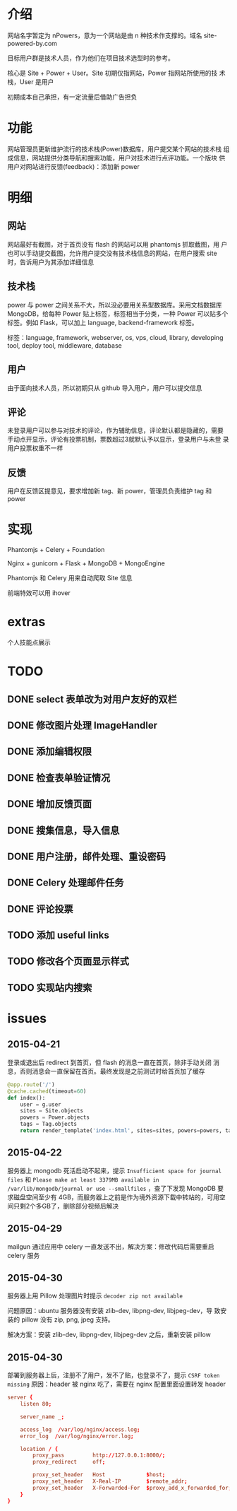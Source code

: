 * 介绍
网站名字暂定为 nPowers，意为一个网站是由 n 种技术作支撑的。域名
site-powered-by.com

目标用户群是技术人员，作为他们在项目技术选型时的参考。

核心是 Site + Power + User。Site 初期仅指网站，Power 指网站所使用的技
术栈，User 是用户

初期成本自己承担，有一定流量后借助广告担负

* 功能
网站管理员更新维护流行的技术栈(Power)数据库，用户提交某个网站的技术栈
组成信息，网站提供分类导航和搜索功能，用户对技术进行点评功能。一个版块
供用户对网站进行反馈(feedback)：添加新 power

* 明细
** 网站
网站最好有截图，对于首页没有 flash 的网站可以用 phantomjs 抓取截图，用
户也可以手动提交截图，允许用户提交没有技术栈信息的网站，在用户搜索
site 时，告诉用户为其添加详细信息

** 技术栈
power 与 power 之间关系不大，所以没必要用关系型数据库。采用文档数据库
MongoDB，给每种 Power 贴上标签，标签相当于分类，一种 Power 可以贴多个
标签。例如 Flask，可以加上 language, backend-framework 标签。

标签：language, framework, webserver, os, vps, cloud, library,
developing tool, deploy tool, middleware, database

** 用户
由于面向技术人员，所以初期只从 github 导入用户，用户可以提交信息

** 评论
未登录用户可以参与对技术的评论，作为辅助信息，评论默认都是隐藏的，需要
手动点开显示，评论有投票机制，票数超过3就默认予以显示，登录用户与未登
录用户投票权重不一样

** 反馈
用户在反馈区提意见，要求增加新 tag、新 power，管理员负责维护 tag 和
power

* 实现
Phantomjs + Celery + Foundation

Nginx + gunicorn + Flask + MongoDB + MongoEngine

Phantomjs 和 Celery 用来自动爬取 Site 信息

前端特效可以用 ihover

* extras
个人技能点展示


* TODO
** DONE select 表单改为对用户友好的双栏
** DONE 修改图片处理 ImageHandler
** DONE 添加编辑权限
** DONE 检查表单验证情况
** DONE 增加反馈页面
** DONE 搜集信息，导入信息

** DONE 用户注册，邮件处理、重设密码
** DONE Celery 处理邮件任务
** DONE 评论投票
** TODO 添加 useful links
** TODO 修改各个页面显示样式
** TODO 实现站内搜索


* issues
** 2015-04-21
登录或退出后 redirect 到首页，但 flash 的消息一直在首页，除非手动关闭
消息，否则消息会一直保留在首页。最终发现是之前测试时给首页加了缓存
#+BEGIN_SRC python
  @app.route('/')
  @cache.cached(timeout=60)
  def index():
      user = g.user
      sites = Site.objects
      powers = Power.objects
      tags = Tag.objects
      return render_template('index.html', sites=sites, powers=powers, tags=tags, user=user)
#+END_SRC
** 2015-04-22
服务器上 mongodb 死活启动不起来，提示 ~Insufficient space for journal
files~ 和 ~Please make at least 3379MB available in
/var/lib/mongodb/journal or use --smallfiles~ ，查了下发现 MongoDB 要
求磁盘空间至少有 4GB，而服务器上之前是作为境外资源下载中转站的，可用空
间只剩2个多GB了，删除部分视频后解决
** 2015-04-29
mailgun 通过应用中 celery 一直发送不出，解决方案：修改代码后需要重启 celery 服务
** 2015-04-30
服务器上用 Pillow 处理图片时提示 ~decoder zip not available~ 

问题原因：ubuntu 服务器没有安装 zlib-dev, libpng-dev, libjpeg-dev，导
致安装的 pillow 没有 zip, png, jpeg 支持。

解决方案：安装 zlib-dev, libpng-dev, libjpeg-dev 之后，重新安装 pillow
** 2015-04-30
部署到服务器上后，注册不了用户，发不了贴，也登录不了，提示 ~CSRF token missing~
原因：header 被 nginx 吃了，需要在 nginx 配置里面设置转发 header
#+BEGIN_SRC conf
  server {
      listen 80;

      server_name _;

      access_log  /var/log/nginx/access.log;
      error_log  /var/log/nginx/error.log;

      location / {
          proxy_pass         http://127.0.0.1:8000/;
          proxy_redirect     off;

          proxy_set_header   Host             $host;
          proxy_set_header   X-Real-IP        $remote_addr;
          proxy_set_header   X-Forwarded-For  $proxy_add_x_forwarded_for;
      }
  }
#+END_SRC
